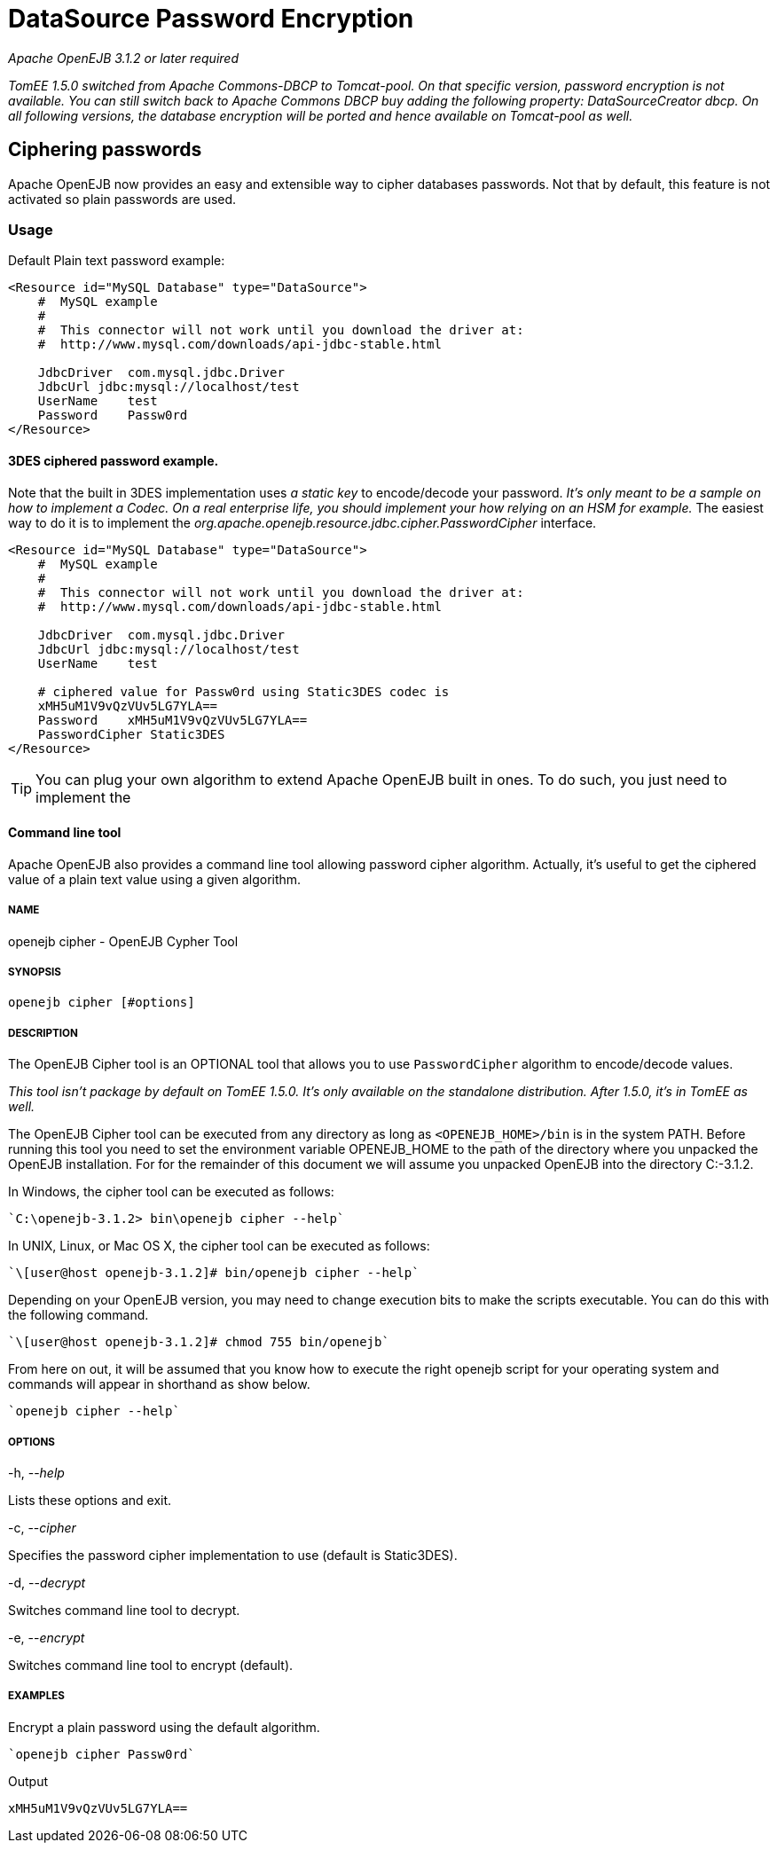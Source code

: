 = DataSource Password Encryption
:index-group: Datasource
:jbake-date: 2018-12-05
:jbake-type: page
:jbake-status: published

_Apache OpenEJB 3.1.2 or later required_

_TomEE 1.5.0 switched from Apache Commons-DBCP to Tomcat-pool.
On that specific version, password encryption is not available.
You can still switch back to Apache Commons DBCP buy adding the following property: DataSourceCreator dbcp.
On all following versions, the database encryption will be ported and hence available on Tomcat-pool as well._

== Ciphering passwords

Apache OpenEJB now provides an easy and extensible way to cipher databases passwords.
Not that by default, this feature is not activated so plain passwords are used.

=== Usage

Default Plain text password example:

[source,xml]
----
<Resource id="MySQL Database" type="DataSource">
    #  MySQL example
    #
    #  This connector will not work until you download the driver at:
    #  http://www.mysql.com/downloads/api-jdbc-stable.html

    JdbcDriver  com.mysql.jdbc.Driver
    JdbcUrl jdbc:mysql://localhost/test
    UserName    test
    Password    Passw0rd
</Resource>
----

==== 3DES ciphered password example.

Note that the built in 3DES implementation uses _a static key_ to encode/decode your password.
_It's only meant to be a sample on how to implement a Codec.
On a real enterprise life, you should implement your how relying on an HSM for example._
The easiest way to do it is to implement the _org.apache.openejb.resource.jdbc.cipher.PasswordCipher_ interface.

[source,xml]
----
<Resource id="MySQL Database" type="DataSource">
    #  MySQL example
    #
    #  This connector will not work until you download the driver at:
    #  http://www.mysql.com/downloads/api-jdbc-stable.html

    JdbcDriver  com.mysql.jdbc.Driver
    JdbcUrl jdbc:mysql://localhost/test
    UserName    test

    # ciphered value for Passw0rd using Static3DES codec is
    xMH5uM1V9vQzVUv5LG7YLA==
    Password    xMH5uM1V9vQzVUv5LG7YLA==
    PasswordCipher Static3DES
</Resource>
----

TIP: You can plug your own algorithm to extend Apache OpenEJB built in ones.
To do such, you just need to implement the

==== Command line tool

Apache OpenEJB also provides a command line tool allowing password cipher algorithm.
Actually, it's useful to get the ciphered value of a plain text value using a given algorithm.

===== NAME

openejb cipher - OpenEJB Cypher Tool

===== SYNOPSIS

[source,properties]
----
openejb cipher [#options]
----

===== DESCRIPTION

The OpenEJB Cipher tool is an OPTIONAL tool that allows you to use `PasswordCipher` algorithm to encode/decode values.

_This tool isn't package by default on TomEE 1.5.0.
It's only available on the standalone distribution.
After 1.5.0, it's in TomEE as well._

The OpenEJB Cipher tool can be executed from any directory as long as `<OPENEJB_HOME>/bin` is in the system PATH.
Before running this tool you need to set the environment variable OPENEJB_HOME to the path of the directory where you unpacked the OpenEJB installation.
For for the remainder of this document we will assume you unpacked OpenEJB into the directory C:-3.1.2.

In Windows, the cipher tool can be executed as follows:

[source,java,subs=+attributes]
----
`C:\openejb-3.1.2> bin\openejb cipher --help`
----

In UNIX, Linux, or Mac OS X, the cipher tool can be executed as follows:

[source,java,subs=+attributes]
----
`\[user@host openejb-3.1.2]# bin/openejb cipher --help`
----

Depending on your OpenEJB version, you may need to change execution bits to make the scripts executable.
You can do this with the following command.

[source,java,subs=+attributes]
----
`\[user@host openejb-3.1.2]# chmod 755 bin/openejb`
----

From here on out, it will be assumed that you know how to execute the right openejb script for your operating system and commands will appear in shorthand as show below.

[source,java,subs=+attributes]
----
`openejb cipher --help`
----

===== OPTIONS

-h, --_help_

Lists these options and exit.

-c, --_cipher_

Specifies the password cipher implementation to use (default is Static3DES).

-d, --_decrypt_

Switches command line tool to decrypt.

-e, --_encrypt_

Switches command line tool to encrypt (default).

===== EXAMPLES

Encrypt a plain password using the default algorithm.

[source,java,subs=+attributes]
----
`openejb cipher Passw0rd`
----

Output

[source,properties]
----
xMH5uM1V9vQzVUv5LG7YLA==
----
